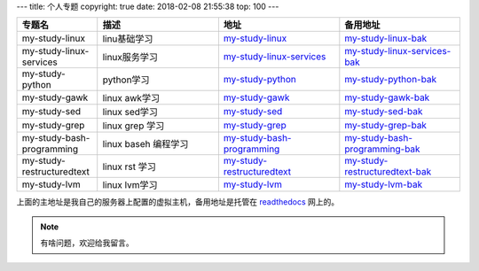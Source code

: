 ---
title: 个人专题
copyright: true
date: 2018-02-08 21:55:38
top: 100
---

.. csv-table::
   :header: "专题名","描述","地址","备用地址"
   :widths: 20,30,30,30
   
    "my-study-linux","linu基础学习",my-study-linux_,my-study-linux-bak_
    "my-study-linux-services","linux服务学习",my-study-linux-services_,my-study-linux-services-bak_
    "my-study-python","python学习",my-study-python_,my-study-python-bak_
    "my-study-gawk","linux awk学习",my-study-gawk_,my-study-gawk-bak_
    "my-study-sed","linux sed学习",my-study-sed_,my-study-sed-bak_
    "my-study-grep","linux grep 学习",my-study-grep_,my-study-grep-bak_
    "my-study-bash-programming","linux baseh 编程学习",my-study-bash-programming_,my-study-bash-programming-bak_
    "my-study-restructuredtext","linux rst 学习",my-study-restructuredtext_,my-study-restructuredtext-bak_
    "my-study-lvm","linux lvm学习",my-study-lvm_,my-study-lvm-bak_


.. _my-study-linux-services: http://my-study-linux-services.linuxpanda.tech
	
.. _my-study-linux-services-bak: http://my-study-linux-services.readthedocs.io

.. _my-study-gawk: http://my-study-gawk.linuxpanda.tech
	
.. _my-study-gawk-bak: http://my-study-gawk.readthedocs.io


.. _my-study-linux: http://my-study-linux.linuxpanda.tech
	
.. _my-study-linux-bak: http://my-study-linux.readthedocs.io


.. _my-study-lvm: http://my-study-lvm.linuxpanda.tech
	
.. _my-study-lvm-bak: http://my-study-lvm.readthedocs.io


.. _my-study-restructuredtext: http://my-study-restructuredtext.linuxpanda.tech
	
.. _my-study-restructuredtext-bak: http://my-study-restructuredtext.readthedocs.io


.. _my-study-sed: http://my-study-sed.linuxpanda.tech
	
.. _my-study-sed-bak: http://my-study-sed.readthedocs.io

.. _my-study-bash-programming: http://my-study-bash-programming.linuxpanda.tech
	
.. _my-study-bash-programming-bak: http://my-study-bash-programming.readthedocs.io

				
.. _my-study-grep: http://my-study-grep.linuxpanda.tech
	
.. _my-study-grep-bak: http://my-study-grep.readthedocs.io

				
.. _my-study-python: http://my-study-python.linuxpanda.tech
	
.. _my-study-python-bak: http://my-study-python.readthedocs.io

上面的主地址是我自己的服务器上配置的虚拟主机，备用地址是托管在 readthedocs_ 网上的。

.. _readthedocs: https://readthedocs.org/

.. note:: 有啥问题，欢迎给我留言。
